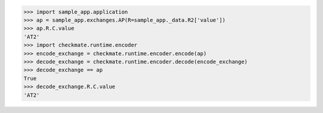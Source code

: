 >>> import sample_app.application
>>> ap = sample_app.exchanges.AP(R=sample_app._data.R2['value'])
>>> ap.R.C.value
'AT2'
>>> import checkmate.runtime.encoder
>>> encode_exchange = checkmate.runtime.encoder.encode(ap)
>>> decode_exchange = checkmate.runtime.encoder.decode(encode_exchange)
>>> decode_exchange == ap
True
>>> decode_exchange.R.C.value
'AT2'

